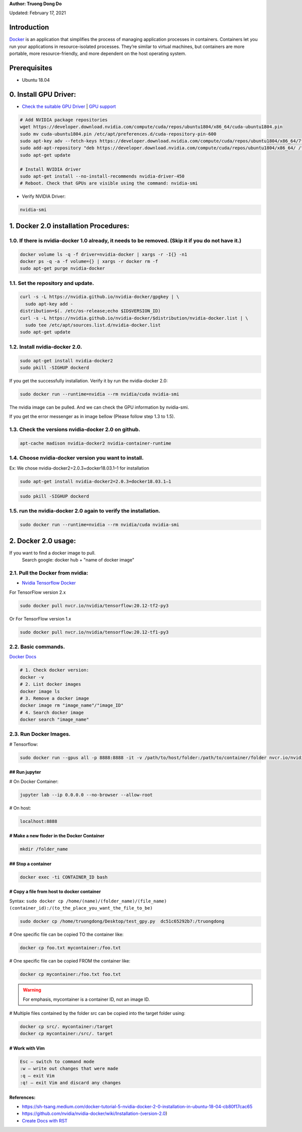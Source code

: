 .. raw:: html
   
    <h1 align="center"> Docker: Install and Usage on UBUNTU 18.04 </h1>

**Author: Truong Dong Do** 

Updated: February 17, 2021

Introduction
**********
`Docker <https://www.docker.com/>`__ is an application that simplifies the process of managing application processes in containers. Containers let you run your applications in resource-isolated processes. They’re similar to virtual machines, but containers are more portable, more resource-friendly, and more dependent on the host operating system.

Prerequisites
**********
- Ubuntu 18.04

0. Install GPU Driver:
********************
- `Check the suitable GPU Driver <https://www.nvidia.com/download/index.aspx?lang=en-us>`_ | `GPU support <https://www.tensorflow.org/install/gpu#software_requirements>`_

.. code:: bash

   # Add NVIDIA package repositories
   wget https://developer.download.nvidia.com/compute/cuda/repos/ubuntu1804/x86_64/cuda-ubuntu1804.pin
   sudo mv cuda-ubuntu1804.pin /etc/apt/preferences.d/cuda-repository-pin-600
   sudo apt-key adv --fetch-keys https://developer.download.nvidia.com/compute/cuda/repos/ubuntu1804/x86_64/7fa2af80.pub
   sudo add-apt-repository "deb https://developer.download.nvidia.com/compute/cuda/repos/ubuntu1804/x86_64/ /"
   sudo apt-get update
   
   # Install NVIDIA driver
   sudo apt-get install --no-install-recommends nvidia-driver-450
   # Reboot. Check that GPUs are visible using the command: nvidia-smi

- Verify NVIDIA Driver:

.. code:: bash

    nvidia-smi

1. Docker 2.0 installation Procedures:
****************************************
1.0. If there is nvidia-docker 1.0 already, it needs to be removed. (Skip it if you do not have it.)
===================================================================================================

.. code:: bash

   docker volume ls -q -f driver=nvidia-docker | xargs -r -I{} -n1 
   docker ps -q -a -f volume={} | xargs -r docker rm -f
   sudo apt-get purge nvidia-docker
   
1.1. Set the repository and update. 
=================================
 
.. code:: bash

   curl -s -L https://nvidia.github.io/nvidia-docker/gpgkey | \
     sudo apt-key add -
   distribution=$(. /etc/os-release;echo $ID$VERSION_ID)
   curl -s -L https://nvidia.github.io/nvidia-docker/$distribution/nvidia-docker.list | \
     sudo tee /etc/apt/sources.list.d/nvidia-docker.list
   sudo apt-get update
  
.. image:: 1.1.png
  :width: 400
  :align: center
  :alt: Image 1.1

1.2. Install nvidia-docker 2.0. 
=================================

.. code:: bash

   sudo apt-get install nvidia-docker2
   sudo pkill -SIGHUP dockerd

If you get the successfully installation. Verify it by run the nvidia-docker 2.0:

.. code:: bash
   
   sudo docker run --runtime=nvidia --rm nvidia/cuda nvidia-smi
   
.. image:: 1.2_2.png
  :width: 400
  :align: center
  :alt: Image 1.2_2  
The nvidia image can be pulled. And we can check the GPU information by nvidia-smi.

If you get the error messenger as in image bellow (Please follow step 1.3 to 1.5).

.. image:: 1.2_1.png
  :width: 400
  :align: center
  :alt: Image 1.2_1 
  
1.3. Check the versions nvidia-docker 2.0 on github.
=======================================================

.. code:: bash
   
   apt-cache madison nvidia-docker2 nvidia-container-runtime

.. image:: 1.3.png
  :width: 400
  :align: center
  :alt: Image 1.3 
  
1.4. Choose nvidia-docker version you want to install.
=======================================================
Ex: We chose nvidia-docker2=2.0.3+docker18.03.1–1 for installation

.. code:: bash

   sudo apt-get install nvidia-docker2=2.0.3+docker18.03.1–1
   
.. image:: 1.4.png
  :width: 400
  :align: center
  :alt: Image 1.4 

.. code:: bash

   sudo pkill -SIGHUP dockerd
   
.. image:: 1.2_3.png
  :width: 400
  :align: center
  :alt: Image 1.2_3 
  
1.5. run the nvidia-docker 2.0 again to verify the installation.
==================================================================

.. code:: bash
   
   sudo docker run --runtime=nvidia --rm nvidia/cuda nvidia-smi
   
2. Docker 2.0 usage:
********************

If you want to find a docker image to pull.
   Search google: docker hub + "name of docker image"


2.1. Pull the Docker from nvidia:
=================================

- `Nvidia Tensorflow Docker <https://docs.nvidia.com/deeplearning/frameworks/tensorflow-release-notes/running.html#running>`__

For TensorFlow version 2.x


.. code:: bash
   
   sudo docker pull nvcr.io/nvidia/tensorflow:20.12-tf2-py3
   
Or
For TensorFlow version 1.x


.. code:: bash

   sudo docker pull nvcr.io/nvidia/tensorflow:20.12-tf1-py3
   
2.2. Basic commands.
======================

`Docker Docs <https://docs.docker.com/engine/reference/commandline/>`__

.. code:: bash

   # 1. Check docker version: 
   docker -v
   # 2. List docker images
   docker image ls
   # 3. Remove a docker image
   docker image rm "image_name"/"image_ID"
   # 4. Search docker image
   docker search "image_name"
   
2.3. Run Docker Images.
======================

# Tensorflow:

.. code:: bash 

   sudo docker run --gpus all -p 8888:8888 -it -v /path/to/host/folder:/path/to/container/folder nvcr.io/nvidia/tensorflow:20.10-tf2-py3

## Run jupyter
---------------

# On Docker Container: 

.. code:: bash 

   jupyter lab --ip 0.0.0.0 --no-browser --allow-root

# On host: 

.. code:: bash 

   localhost:8888
   
# Make a new floder in the Docker Container
---------------------------------------------

.. code:: bash 

   mkdir /folder_name
   

## Stop a container
-------------------

.. code:: bash 

   docker exec -ti CONTAINER_ID bash   

# Copy a file from host to docker container
-------------------------------------------
Syntax: ``sudo docker cp /home/(name)/(folder_name)/(file_name)  (container_id):/(to_the_place_you_want_the_file_to_be)``


.. code:: bash

   sudo docker cp /home/truongdong/Desktop/test_gpy.py  dc51c65292b7:/truongdong
   

# One specific file can be copied TO the container like:

.. code:: bash

   docker cp foo.txt mycontainer:/foo.txt
   

# One specific file can be copied FROM the container like:

.. code:: bash


   docker cp mycontainer:/foo.txt foo.txt

.. warning::
    For emphasis, mycontainer is a container ID, not an image ID.

# Multiple files contained by the folder src can be copied into the target folder using:

.. code:: bash


   docker cp src/. mycontainer:/target
   docker cp mycontainer:/src/. target

# Work with Vim
---------------
.. code:: bash 

   Esc – switch to command mode
   :w – write out changes that were made
   :q – exit Vim
   :q! – exit Vim and discard any changes

References:
-----------
- https://sh-tsang.medium.com/docker-tutorial-5-nvidia-docker-2-0-installation-in-ubuntu-18-04-cb80f17cac65
- https://github.com/nvidia/nvidia-docker/wiki/Installation-(version-2.0)
- `Create Docs with RST <https://sublime-and-sphinx-guide.readthedocs.io/en/latest/index.html>`__


    
